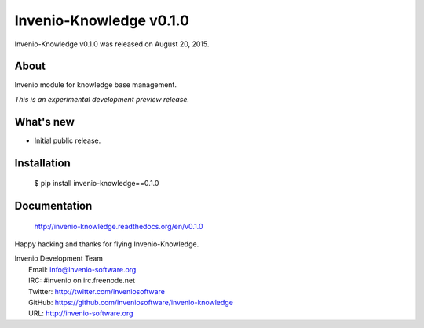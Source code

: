 ==========================
 Invenio-Knowledge v0.1.0
==========================

Invenio-Knowledge v0.1.0 was released on August 20, 2015.

About
-----

Invenio module for knowledge base management.

*This is an experimental development preview release.*

What's new
----------

- Initial public release.

Installation
------------

   $ pip install invenio-knowledge==0.1.0

Documentation
-------------

   http://invenio-knowledge.readthedocs.org/en/v0.1.0

Happy hacking and thanks for flying Invenio-Knowledge.

| Invenio Development Team
|   Email: info@invenio-software.org
|   IRC: #invenio on irc.freenode.net
|   Twitter: http://twitter.com/inveniosoftware
|   GitHub: https://github.com/inveniosoftware/invenio-knowledge
|   URL: http://invenio-software.org
